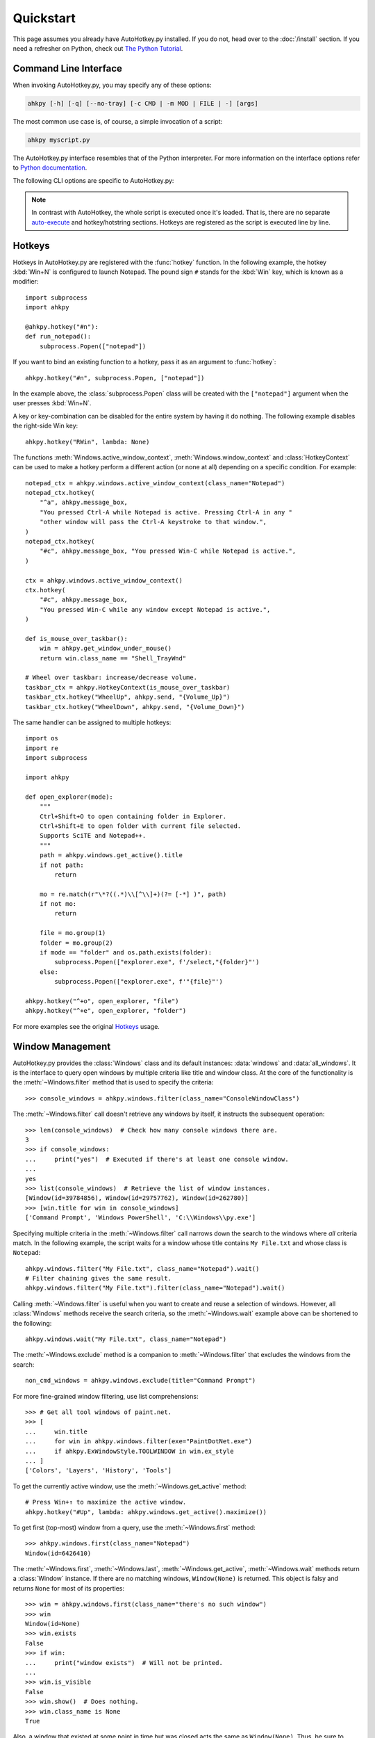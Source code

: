 Quickstart
==========

.. module:: ahkpy
   :noindex:

This page assumes you already have AutoHotkey.py installed. If you do not, head
over to the :doc:`/install` section. If you need a refresher on Python, check
out `The Python Tutorial <https://docs.python.org/3/tutorial/index.html>`_.


Command Line Interface
----------------------

When invoking AutoHotkey.py, you may specify any of these options:

.. code-block:: text

   ahkpy [-h] [-q] [--no-tray] [-c CMD | -m MOD | FILE | -] [args]

The most common use case is, of course, a simple invocation of a script:

.. code-block:: text

   ahkpy myscript.py

The AutoHotkey.py interface resembles that of the Python interpreter. For more
information on the interface options refer to `Python documentation
<https://docs.python.org/3/using/cmdline.html#interface-options>`_.

The following CLI options are specific to AutoHotkey.py:

.. cmdoption:: -q

   Suppress message boxes with errors. If this option is not specified,
   AutoHotkey.py will show unhandled Python errors in message boxes.

.. cmdoption:: --no-tray

   Don't show the AutoHotkey icon in the system tray.

.. note::

   In contrast with AutoHotkey, the whole script is executed once it's loaded.
   That is, there are no separate `auto-execute
   <https://www.autohotkey.com/docs/Language.htm#auto-execute-section>`_ and
   hotkey/hotstring sections. Hotkeys are registered as the script is executed
   line by line.


Hotkeys
-------

Hotkeys in AutoHotkey.py are registered with the :func:`hotkey` function. In the
following example, the hotkey :kbd:`Win+N` is configured to launch Notepad. The
pound sign ``#`` stands for the :kbd:`Win` key, which is known as a modifier::

   import subprocess
   import ahkpy

   @ahkpy.hotkey("#n"):
   def run_notepad():
       subprocess.Popen(["notepad"])

If you want to bind an existing function to a hotkey, pass it as an argument to
:func:`hotkey`::

   ahkpy.hotkey("#n", subprocess.Popen, ["notepad"])

In the example above, the :class:`subprocess.Popen` class will be created with
the ``["notepad"]`` argument when the user presses :kbd:`Win+N`.

A key or key-combination can be disabled for the entire system by having it do
nothing. The following example disables the right-side Win key::

   ahkpy.hotkey("RWin", lambda: None)

The functions :meth:`Windows.active_window_context`,
:meth:`Windows.window_context` and :class:`HotkeyContext` can be used to make a
hotkey perform a different action (or none at all) depending on a specific
condition. For example::

   notepad_ctx = ahkpy.windows.active_window_context(class_name="Notepad")
   notepad_ctx.hotkey(
       "^a", ahkpy.message_box,
       "You pressed Ctrl-A while Notepad is active. Pressing Ctrl-A in any "
       "other window will pass the Ctrl-A keystroke to that window.",
   )
   notepad_ctx.hotkey(
       "#c", ahkpy.message_box, "You pressed Win-C while Notepad is active.",
   )

   ctx = ahkpy.windows.active_window_context()
   ctx.hotkey(
       "#c", ahkpy.message_box,
       "You pressed Win-C while any window except Notepad is active.",
   )

   def is_mouse_over_taskbar():
       win = ahkpy.get_window_under_mouse()
       return win.class_name == "Shell_TrayWnd"

   # Wheel over taskbar: increase/decrease volume.
   taskbar_ctx = ahkpy.HotkeyContext(is_mouse_over_taskbar)
   taskbar_ctx.hotkey("WheelUp", ahkpy.send, "{Volume_Up}")
   taskbar_ctx.hotkey("WheelDown", ahkpy.send, "{Volume_Down}")

The same handler can be assigned to multiple hotkeys::

   import os
   import re
   import subprocess

   import ahkpy

   def open_explorer(mode):
       """
       Ctrl+Shift+O to open containing folder in Explorer.
       Ctrl+Shift+E to open folder with current file selected.
       Supports SciTE and Notepad++.
       """
       path = ahkpy.windows.get_active().title
       if not path:
           return

       mo = re.match(r"\*?((.*)\\[^\\]+)(?= [-*] )", path)
       if not mo:
           return

       file = mo.group(1)
       folder = mo.group(2)
       if mode == "folder" and os.path.exists(folder):
           subprocess.Popen(["explorer.exe", f'/select,"{folder}"')
       else:
           subprocess.Popen(["explorer.exe", f'"{file}"')

   ahkpy.hotkey("^+o", open_explorer, "file")
   ahkpy.hotkey("^+e", open_explorer, "folder")

For more examples see the original `Hotkeys
<https://www.autohotkey.com/docs/Hotkeys.htm>`_ usage.


Window Management
-----------------

AutoHotkey.py provides the :class:`Windows` class and its default instances:
:data:`windows` and :data:`all_windows`. It is the interface to query open
windows by multiple criteria like title and window class. At the core of the
functionality is the :meth:`~Windows.filter` method that is used to specify the
criteria::

   >>> console_windows = ahkpy.windows.filter(class_name="ConsoleWindowClass")

The :meth:`~Windows.filter` call doesn't retrieve any windows by itself, it
instructs the subsequent operation::

   >>> len(console_windows)  # Check how many console windows there are.
   3
   >>> if console_windows:
   ...     print("yes")  # Executed if there's at least one console window.
   ...
   yes
   >>> list(console_windows)  # Retrieve the list of window instances.
   [Window(id=39784856), Window(id=29757762), Window(id=262780)]
   >>> [win.title for win in console_windows]
   ['Command Prompt', 'Windows PowerShell', 'C:\\Windows\\py.exe']

Specifying multiple criteria in the :meth:`~Windows.filter` call narrows down
the search to the windows where *all* criteria match. In the following example,
the script waits for a window whose title contains ``My File.txt`` and whose
class is ``Notepad``::

   ahkpy.windows.filter("My File.txt", class_name="Notepad").wait()
   # Filter chaining gives the same result.
   ahkpy.windows.filter("My File.txt").filter(class_name="Notepad").wait()

Calling :meth:`~Windows.filter` is useful when you want to create and reuse a
selection of windows. However, all :class:`Windows` methods receive the search
criteria, so the :meth:`~Windows.wait` example above can be shortened to the
following::

   ahkpy.windows.wait("My File.txt", class_name="Notepad")

The :meth:`~Windows.exclude` method is a companion to :meth:`~Windows.filter`
that excludes the windows from the search::

   non_cmd_windows = ahkpy.windows.exclude(title="Command Prompt")

For more fine-grained window filtering, use list comprehensions::

   >>> # Get all tool windows of paint.net.
   >>> [
   ...     win.title
   ...     for win in ahkpy.windows.filter(exe="PaintDotNet.exe")
   ...     if ahkpy.ExWindowStyle.TOOLWINDOW in win.ex_style
   ... ]
   ['Colors', 'Layers', 'History', 'Tools']

To get the currently active window, use the :meth:`~Windows.get_active` method::

   # Press Win+↑ to maximize the active window.
   ahkpy.hotkey("#Up", lambda: ahkpy.windows.get_active().maximize())

To get first (top-most) window from a query, use the :meth:`~Windows.first`
method::

   >>> ahkpy.windows.first(class_name="Notepad")
   Window(id=6426410)

The :meth:`~Windows.first`, :meth:`~Windows.last`, :meth:`~Windows.get_active`,
:meth:`~Windows.wait` methods return a :class:`Window` instance. If there are no
matching windows, ``Window(None)`` is returned. This object is falsy and returns
``None`` for most of its properties::

   >>> win = ahkpy.windows.first(class_name="there's no such window")
   >>> win
   Window(id=None)
   >>> win.exists
   False
   >>> if win:
   ...     print("window exists")  # Will not be printed.
   ...
   >>> win.is_visible
   False
   >>> win.show()  # Does nothing.
   >>> win.class_name is None
   True

Also, a window that existed at some point in time but was closed acts the same
as ``Window(None)``. Thus, be sure to check property values for ``None`` before
working with them::

   >>> win = ahkpy.windows.first(class_name="Notepad")
   >>> win
   Window(id=6819626)
   >>> win.close()
   >>> win.exists
   False
   >>> bool(win)
   False
   >>> win.class_name is None
   True


DLL Calls
---------

.. TODO: Show a few examples of using ctypes.

Use :mod:`ctypes` to call DLL functions::

   >>> from ctypes import windll
   >>> windll.user32.MessageBoxW(0, "Press Yes or No", "Title of box", 4)
   6

Structure example `#11
<https://www.autohotkey.com/docs/commands/DllCall.htm#ExStruct>`_::

   >>> import subprocess
   >>> from ctypes import byref, windll
   >>> from ctypes.wintypes import RECT
   >>>
   >>> subprocess.Popen(["notepad"])
   >>> notepad = ahkpy.windows.wait("Untitled - Notepad")
   >>> rect = RECT()
   >>> windll.user32.GetWindowRect(notepad.id, byref(rect))
   1
   >>> (rect.left, rect.top, rect.right, rect.bottom)
   (1063, 145, 1667, 824)

Structure example `#12
<https://www.autohotkey.com/docs/commands/DllCall.htm#ExStructRect>`_::

   >>> from ctypes import byref, windll
   >>> from ctypes.wintypes import HANDLE, RECT
   >>>
   >>> screen_width = windll.user32.GetSystemMetrics(0)
   >>> screen_height = windll.user32.GetSystemMetrics(1)
   >>> rect = RECT(0, 0, screen_width//2, screen_height//2)
   >>> # Pass zero to get the desktop's device context.
   >>> dc = windll.user32.GetDC(0)
   >>> # Create a red brush (0x0000FF is in BGR format).
   >>> brush = windll.gdi32.CreateSolidBrush(0x0000FF)
   >>> # Fill the specified rectangle using the brush above.
   >>> windll.user32.FillRect(dc, byref(rect), brush)
   >>> windll.gdi32.DeleteObject(brush)  # Clean-up.
   >>> windll.user32.ReleaseDC(0, HANDLE(dc))  # Clean-up.


Settings
--------

.. TODO: The following text is a bit convoluted.

Every time a callable is passed to AutoHotkey as a callback, e.g. in
:func:`hotkey`, :func:`set_timer()`, etc, the callback takes a snapshot of
the current context using the :func:`contextvars.copy_context` function. This
snapshot contains a *reference* to the current :class:`Settings` object. When
the callback is executed, it uses this reference to access the settings. This
means, for example, that you can change the settings after the hotkey was
created, and the hotkey callback will be aware of that change::

   ahkpy.default_settings.win_delay = 0.1

   # The callback stores only the reference to
   # ahkpy.default_settings, not the actual settings values.
   ahkpy.hotkey("F1", lambda: print(ahkpy.get_settings().win_delay))

   @ahkpy.hotkey("F2")
   def change_defaults():
       ahkpy.default_settings.win_delay = 0.2
       assert ahkpy.get_settings() is ahkpy.default_settings

If you press :kbd:`F1`, you will see ``0.1`` printed. Press :kbd:`F2` and
then :kbd:`F1` and you will see ``0.2`` printed.

This also means that the settings that the :kbd:`F2` hotkey callback has is
the same exact settings object that the :kbd:`F1` hotkey has. If you want to
change the settings only in one callback, use the :func:`local_settings`
function.


Debugging
---------

AutoHotkey.py supports :mod:`pdb`, the built-in Python debugger. Just put the
:func:`breakpoint` invocation in your code where you want to enter the debugger
and run the program. It works both during the main section and in the
callbacks::

   x = 0

   @ahkpy.hotkey("F1")
   def cb():
       global x
       x += 1
       breakpoint()  # Breakpoint in a callback

   breakpoint()  # Breakpoint in the main section

The Visual Studio Code debugger can be configured to work with AutoHotkey.py.
Follow the `Python debug configurations in Visual Studio Code
<https://code.visualstudio.com/docs/python/debugging>`_ guide to create your
``launch.json``. Once created, change the Python interpreter in the
``launch.json`` to ``ahkpy.exe``, for example:

.. code-block:: javascript

   {
       "version": "0.2.0",
       "configurations": [
           {
               "name": "Python: Current File",
               "type": "python",
               "request": "launch",
               "program": "${file}",
               "console": "integratedTerminal",
               // Add the following settings:
               "python": "ahkpy.exe",
               "pythonArgs": ["--no-tray"]
           }
       ]
   }

Now you can set the breakpoints in Visual Studio Code and inspect the
AutoHotkey.py program as you would do with a regular Python program.
